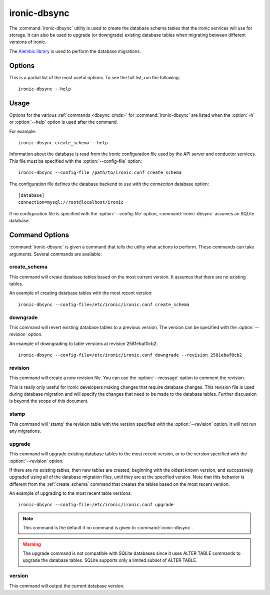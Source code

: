 =============
ironic-dbsync
=============

The :command:`ironic-dbsync` utility is used to create the database schema
tables that the ironic services will use for storage. It can also be used to
upgrade (or downgrade) existing database tables when migrating between
different versions of ironic.

The `Alembic library <http://alembic.readthedocs.org>`_ is used to perform
the database migrations.

Options
=======

This is a partial list of the most useful options. To see the full list,
run the following::

  ironic-dbsync --help

.. program:: ironic-dbsync

.. option:: -h, --help

  Show help message and exit.

.. option:: --config-dir <DIR>

  Path to a config directory with configuration files.

.. option:: --config-file <PATH>

  Path to a configuration file to use.

.. option:: -d, --debug

  Print debugging output.

.. option:: -v, --verbose

  Print more verbose output.

.. option:: --version

  Show the program's version number and exit.

.. option:: upgrade, downgrade, stamp, revision, version, create_schema

  The :ref:`command <dbsync_cmds>` to run.

Usage
=====

Options for the various :ref:`commands <dbsync_cmds>` for
:command:`ironic-dbsync` are listed when the :option:`-h` or :option:`--help`
option is used after the command.

For example::

  ironic-dbsync create_schema --help

Information about the database is read from the ironic configuration file
used by the API server and conductor services. This file must be specified
with the :option:`--config-file` option::

  ironic-dbsync --config-file /path/to/ironic.conf create_schema

The configuration file defines the database backend to use with the
*connection* database option::

  [database]
  connection=mysql://root@localhost/ironic

If no configuration file is specified with the :option:`--config-file` option,
:command:`ironic-dbsync` assumes an SQLite database.

.. _dbsync_cmds:

Command Options
===============

:command:`ironic-dbsync` is given a command that tells the utility what actions
to perform. These commands can take arguments. Several commands are available:

.. _create_schema:

create_schema
-------------

.. program:: create_schema

.. option:: -h, --help

  Show help for create_schema and exit.

This command will create database tables based on the most current version.
It assumes that there are no existing tables.

An example of creating database tables with the most recent version::

  ironic-dbsync --config-file=/etc/ironic/ironic.conf create_schema

downgrade
---------

.. program:: downgrade

.. option:: -h, --help

  Show help for downgrade and exit.

.. option:: --revision <REVISION>

  The revision number you want to downgrade to.

This command will revert existing database tables to a previous version.
The version can be specified with the :option:`--revision` option.

An example of downgrading to table versions at revision 2581ebaf0cb2::

  ironic-dbsync --config-file=/etc/ironic/ironic.conf downgrade --revision 2581ebaf0cb2

revision
--------

.. program:: revision

.. option:: -h, --help

  Show help for revision and exit.

.. option:: -m <MESSAGE>, --message <MESSAGE>

  The message to use with the revision file.

.. option:: --autogenerate

  Compares table metadata in the application with the status of the database
  and generates migrations based on this comparison.

This command will create a new revision file. You can use the
:option:`--message` option to comment the revision.

This is really only useful for ironic developers making changes that require
database changes. This revision file is used during database migration and
will specify the changes that need to be made to the database tables. Further
discussion is beyond the scope of this document.

stamp
-----

.. program:: stamp

.. option:: -h, --help

  Show help for stamp and exit.

.. option:: --revision <REVISION>

  The revision number.

This command will 'stamp' the revision table with the version specified with
the :option:`--revision` option. It will not run any migrations.

upgrade
-------

.. program:: upgrade

.. option:: -h, --help

  Show help for upgrade and exit.

.. option:: --revision <REVISION>

  The revision number to upgrade to.

This command will upgrade existing database tables to the most recent version,
or to the version specified with the :option:`--revision` option.

If there are no existing tables, then new tables are created, beginning
with the oldest known version, and successively upgraded using all of the
database migration files, until they are at the specified version. Note
that this behavior is different from the :ref:`create_schema` command
that creates the tables based on the most recent version.

An example of upgrading to the most recent table versions::

  ironic-dbsync --config-file=/etc/ironic/ironic.conf upgrade

.. note::

  This command is the default if no command is given to
  :command:`ironic-dbsync`.

.. warning::

  The upgrade command is not compatible with SQLite databases since it uses
  ALTER TABLE commands to upgrade the database tables. SQLite supports only
  a limited subset of ALTER TABLE.

version
-------

.. program:: version

.. option:: -h, --help

  Show help for version and exit.

This command will output the current database version.
